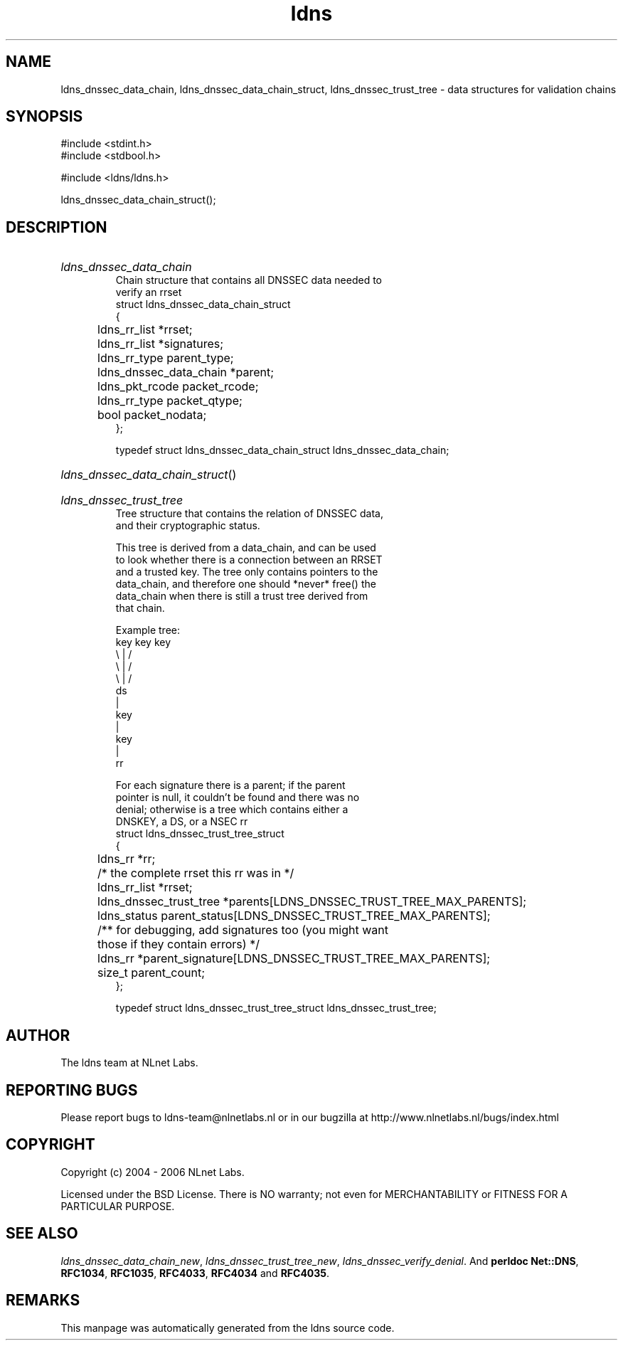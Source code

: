 .ad l
.TH ldns 3 "30 May 2006"
.SH NAME
ldns_dnssec_data_chain, ldns_dnssec_data_chain_struct, ldns_dnssec_trust_tree \- data structures for validation chains

.SH SYNOPSIS
#include <stdint.h>
.br
#include <stdbool.h>
.br
.PP
#include <ldns/ldns.h>
.PP
 ldns_dnssec_data_chain_struct();
.PP

.SH DESCRIPTION
.HP
\fIldns_dnssec_data_chain\fR
.br
Chain structure that contains all DNSSEC data needed to
.br
verify an rrset
.br
struct ldns_dnssec_data_chain_struct
.br
{
.br
	ldns_rr_list *rrset;
.br
	ldns_rr_list *signatures;
.br
	ldns_rr_type parent_type;
.br
	ldns_dnssec_data_chain *parent;
.br
	ldns_pkt_rcode packet_rcode;
.br
	ldns_rr_type packet_qtype;
.br
	bool packet_nodata;
.br
};
.br

.br
typedef struct ldns_dnssec_data_chain_struct ldns_dnssec_data_chain;
.PP
.HP
\fIldns_dnssec_data_chain_struct\fR()
.PP
.HP
\fIldns_dnssec_trust_tree\fR
.br
Tree structure that contains the relation of DNSSEC data,
.br
and their cryptographic status.
.br

.br
This tree is derived from a data_chain, and can be used
.br
to look whether there is a connection between an RRSET
.br
and a trusted key. The tree only contains pointers to the
.br
data_chain, and therefore one should *never* free() the
.br
data_chain when there is still a trust tree derived from
.br
that chain.
.br

.br
Example tree:
.br
    key   key    key
.br
      \\    |    /
.br
       \\   |   /
.br
        \\  |  /
.br
           ds
.br
           |
.br
          key
.br
           |
.br
          key
.br
           |
.br
           rr
.br

.br
For each signature there is a parent; if the parent
.br
pointer is null, it couldn't be found and there was no
.br
denial; otherwise is a tree which contains either a
.br
DNSKEY, a DS, or a NSEC rr
.br
struct ldns_dnssec_trust_tree_struct
.br
{
.br
	ldns_rr *rr;
.br
	/* the complete rrset this rr was in */
.br
	ldns_rr_list *rrset;
.br
	ldns_dnssec_trust_tree *parents[LDNS_DNSSEC_TRUST_TREE_MAX_PARENTS];
.br
	ldns_status parent_status[LDNS_DNSSEC_TRUST_TREE_MAX_PARENTS];
.br
	/** for debugging, add signatures too (you might want
.br
	    those if they contain errors) */
.br
	ldns_rr *parent_signature[LDNS_DNSSEC_TRUST_TREE_MAX_PARENTS];
.br
	size_t parent_count;
.br
};
.br

.br
typedef struct ldns_dnssec_trust_tree_struct ldns_dnssec_trust_tree;
.PP
.SH AUTHOR
The ldns team at NLnet Labs.

.SH REPORTING BUGS
Please report bugs to ldns-team@nlnetlabs.nl or in 
our bugzilla at
http://www.nlnetlabs.nl/bugs/index.html

.SH COPYRIGHT
Copyright (c) 2004 - 2006 NLnet Labs.
.PP
Licensed under the BSD License. There is NO warranty; not even for
MERCHANTABILITY or
FITNESS FOR A PARTICULAR PURPOSE.

.SH SEE ALSO
\fIldns_dnssec_data_chain_new\fR, \fIldns_dnssec_trust_tree_new\fR, \fIldns_dnssec_verify_denial\fR.
And \fBperldoc Net::DNS\fR, \fBRFC1034\fR,
\fBRFC1035\fR, \fBRFC4033\fR, \fBRFC4034\fR  and \fBRFC4035\fR.
.SH REMARKS
This manpage was automatically generated from the ldns source code.
